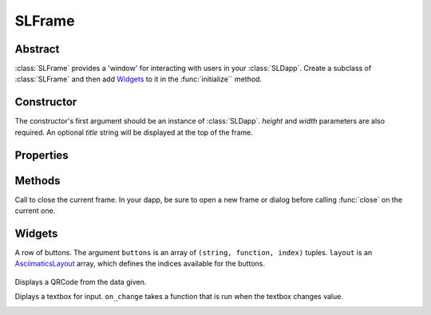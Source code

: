 SLFrame
===========

.. py:class:: SLFrame

Abstract
--------

:class:`SLFrame` provides a 'window' for interacting with users in your :class:`SLDapp`.  Create a 
subclass of :class:`SLFrame` and then add Widgets_ to it in the :func:`initialize`` method.

    .. code-block:: python
        :caption: Example

        from shadowlands.sl_dapp import SLDapp
        from shadowlands.sl_frame import SLFrame

        class Dapp(SLDapp):
            def initialize(self):
                self.add_sl_frame(
                    MyFrame(self, 5, 20)
                )

        class MyFrame(SLFrame):
            def initialize(self):
                self.add_button(self.close,"Push Me")

Constructor
-----------

.. py:method:: SLFrame.__init__(dapp, height, width, title=None)

The constructor's first argument should be an instance of :class:`SLDapp`.  `height` and `width` parameters are also required.  An optional `title` string will be displayed at the top of the frame.

    .. code-block:: python
        :caption: Example

        MyFrame(self.dapp, 5, 20, title="frame title")

.. image:: slframe-constructor.png
  :width: 800
  :alt: Dapps Menu


Properties
----------

.. py:attribute:: SLFrame.dapp

    The instance of :class:`SLDapp` which the :class:`SLFrame` belongs to.


Methods
-------

.. py:method:: SLFrame.initialize()

    An abstract callback that you must implement.  It will fire upon the initialization of the object.  
    Do your setup here and add widgets. 


.. py:method:: SLFrame.close()

Call to close the current frame.  In your dapp, be sure to open a new frame or dialog before calling :func:`close` on the current one.


.. _Widgets:

Widgets
-------

.. py:method:: SLFrame.add_button(fn, text, layout_distribution=[100], layout_index=0, add_divider=True)

    Add a single button to your SLFrame.  ``fn`` is a function to run (lambdas are
    useful for this) when the button is pressed.  You can place a string within the
    button by setting ``text``.  The optional ``layout_distribution`` and ``layout_index``
    variables follow the ``asciimatics`` widget layout rules (see AsciimaticsLayout_ docs for details)

.. code-block:: python
        :caption: Example

        class MyFrame(SLFrame):
            def initialize(self):
                self.add_button(self.close,"Push Me")

 
.. image:: add_button.png
  :width: 800
  :alt: Dapps Menu


.. py:method:: SLFrame.add_button_row(buttons, layout=[1, 1, 1, 1], add_divider=True)

A row of buttons.  The argument ``buttons`` is an array of ``(string, function, index)`` tuples.  ``layout`` is an AsciimaticsLayout_ array, which defines the indices available for the buttons.

        .. code-block:: python
                :caption: Example
 
                class MyFrame(SLFrame):
                    def initialize(self):
                        my_buttons = [
                            ("Say hello", self.say_hi, 0),
                            ("Say bye", self.say_bye, 2),
                            ("Close", self.close, 3)
                        ]
                        self.add_button_row(my_buttons)

.. image:: add_button_row.png
  :width: 800
  :alt: Dapps Menu




.. py:method:: SLFrame.add_checkbox(text, on_change=None, default=False, **kwargs)

    Add a checkbox for boolean input.  A string variable ``text`` will appear alongside the checkbox.  
    You can supply a function to ``on_change`` which will be executed when the checkbox changes state.
    The function returns a method which you can call later, to retrieve the value in the checkbox.

        .. code-block:: python
            :caption: Example

                class MyFrame(SLFrame):
                    def initialize(self):
                        self.boxvalue = self.add_checkbox("sometext", on_change=self.show_value, default = True)
                        self.add_divider()
                        self.add_button(self.close, "close")

                    def show_value(self):
                        self.dapp.add_message_dialog(str(
                            self.boxvalue()
                        ))


.. image:: add_checkbox.png
  :width: 800
  :alt: Dapps Menu






.. py:method:: SLFrame.add_qrcode(data)

Displays a QRCode from the data given.

.. code-block:: python
        :caption: Example

        class Dapp(SLDapp):
            def initialize(self):
                myframe = MyFrame(self, 20, 40)
                self.add_sl_frame(myframe)

        class MyFrame(SLFrame):
            def initialize(self):
                self.add_qrcode(self.dapp.node.credstick.address)
                self.add_button(self.close, "close")


.. image:: add_qrcode.png
  :width: 800
  :alt: Dapps Menu


.. py:method:: SLFrame.add_textbox(label_text, default_value=None, add_divider=True, on_change=None, **kwargs):

Diplays a textbox for input. ``on_change`` takes a function that is run when the textbox changes value.

.. code-block:: python
        :caption: Example

        class MyFrame(SLFrame):
            def initialize(self):
                self.textbox_value = self.add_textbox("Value:", default_value="1000000")
                self.add_button_row([
                    ("show value", self.show_value,0),
                    ("close", self.close, 3)
                ])

            def show_value(self):
                self.dapp.add_message_dialog(str(
                    self.textbox_value()
                ))

.. image:: add_textbox.png
  :width: 800
  :alt: Dapps Menu



.. py:method:: SLFrame.add_divider(draw_line=False, **kwargs)


.. py:method:: SLFrame.add_radiobuttons(options, default_value=None, layout_distribution=[100], layout_index=0, add_divider=True, on_change=None **kwargs)

.. py:method:: SLFrame.add_listbox(height, options, on_select=None, layout_distribution=[100], layout_index=0, **kwargs)

.. py:method:: SLFrame.add_label(label_text, layout_distribution=[100], layout_index=0, add_divider=True)
 
.. py:method:: SLFrame.add_label_row(self, labels, layout=[1, 1, 1, 1], add_divider=True)

.. py:method:: SLFrame.add_label_with_button(self, label_text, button_text, button_fn, add_divider=True, layout_distribution=[70, 30])

.. py:method:: SLFrame.add_file_browser(self, on_select_fn, path='/', height=15, on_change_fn=None)

.. _AsciimaticsLayout: https://asciimatics.readthedocs.io/en/stable/widgets.html#displaying-your-ui
